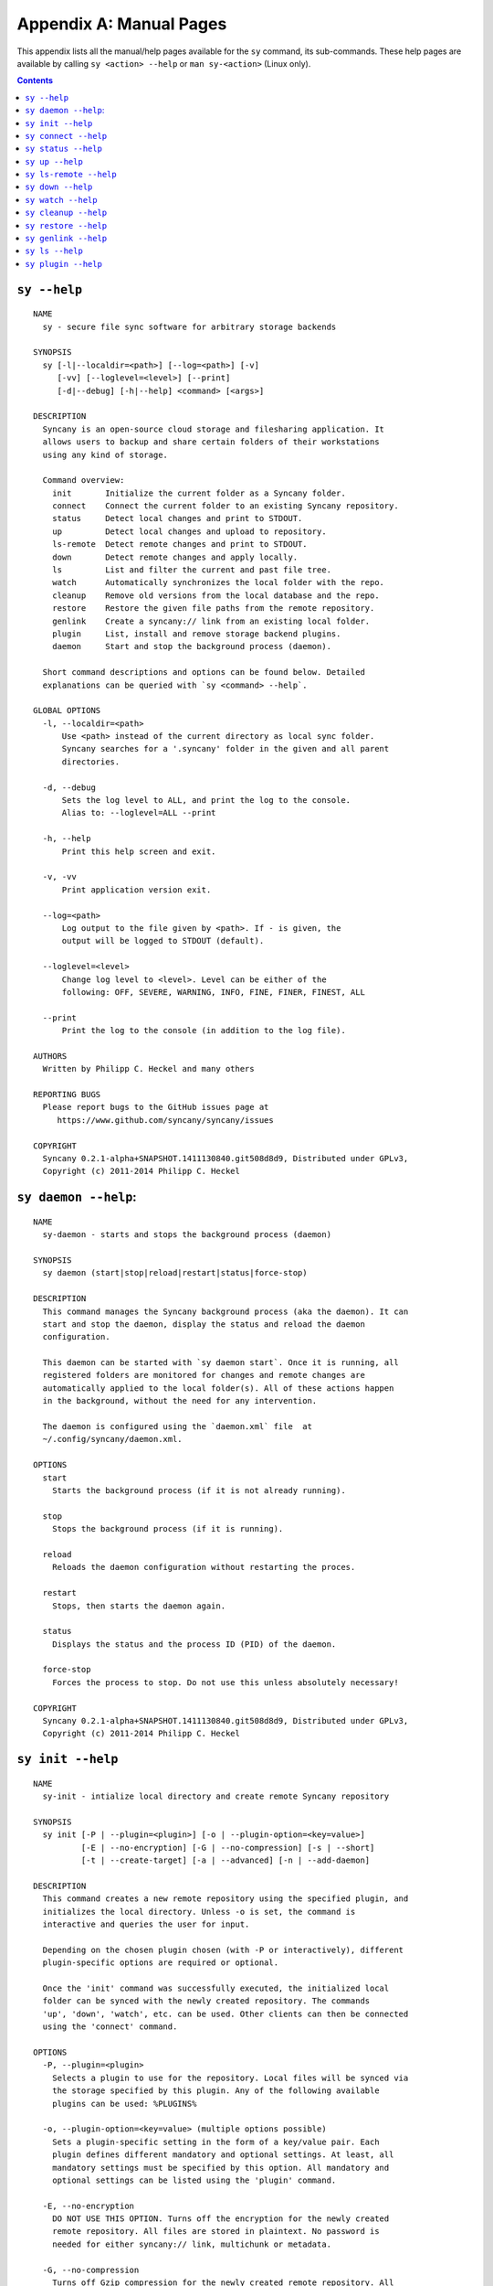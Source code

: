 Appendix A: Manual Pages
========================

This appendix lists all the manual/help pages available for the ``sy`` command, its sub-commands. These help pages are available by calling ``sy <action> --help`` or ``man sy-<action>`` (Linux only).

.. contents::

.. _man_sy:

``sy --help``
^^^^^^^^^^^^^
::

	NAME
	  sy - secure file sync software for arbitrary storage backends
	 
	SYNOPSIS
	  sy [-l|--localdir=<path>] [--log=<path>] [-v]
	     [-vv] [--loglevel=<level>] [--print]
	     [-d|--debug] [-h|--help] <command> [<args>]
	 
	DESCRIPTION
	  Syncany is an open-source cloud storage and filesharing application. It
	  allows users to backup and share certain folders of their workstations
	  using any kind of storage.
	 
	  Command overview:
	    init       Initialize the current folder as a Syncany folder.
	    connect    Connect the current folder to an existing Syncany repository.
	    status     Detect local changes and print to STDOUT.
	    up         Detect local changes and upload to repository.
	    ls-remote  Detect remote changes and print to STDOUT.
	    down       Detect remote changes and apply locally.
	    ls         List and filter the current and past file tree.
	    watch      Automatically synchronizes the local folder with the repo.
	    cleanup    Remove old versions from the local database and the repo.
	    restore    Restore the given file paths from the remote repository.
	    genlink    Create a syncany:// link from an existing local folder.
	    plugin     List, install and remove storage backend plugins.
	    daemon     Start and stop the background process (daemon).

	  Short command descriptions and options can be found below. Detailed
	  explanations can be queried with `sy <command> --help`.

	GLOBAL OPTIONS
	  -l, --localdir=<path>
	      Use <path> instead of the current directory as local sync folder.
	      Syncany searches for a '.syncany' folder in the given and all parent
	      directories.

	  -d, --debug
	      Sets the log level to ALL, and print the log to the console.
	      Alias to: --loglevel=ALL --print

	  -h, --help
	      Print this help screen and exit.

	  -v, -vv
	      Print application version exit.

	  --log=<path>
	      Log output to the file given by <path>. If - is given, the
	      output will be logged to STDOUT (default).

	  --loglevel=<level>
	      Change log level to <level>. Level can be either of the
	      following: OFF, SEVERE, WARNING, INFO, FINE, FINER, FINEST, ALL

	  --print
	      Print the log to the console (in addition to the log file).

	AUTHORS
	  Written by Philipp C. Heckel and many others

	REPORTING BUGS
	  Please report bugs to the GitHub issues page at
	     https://www.github.com/syncany/syncany/issues

	COPYRIGHT
	  Syncany 0.2.1-alpha+SNAPSHOT.1411130840.git508d8d9, Distributed under GPLv3,
	  Copyright (c) 2011-2014 Philipp C. Heckel

.. _man_daemon:

``sy daemon --help``:
^^^^^^^^^^^^^^^^^^^^^
::

	NAME
	  sy-daemon - starts and stops the background process (daemon)
	  
	SYNOPSIS
	  sy daemon (start|stop|reload|restart|status|force-stop)
	 
	DESCRIPTION
	  This command manages the Syncany background process (aka the daemon). It can
	  start and stop the daemon, display the status and reload the daemon
	  configuration.
	 
	  This daemon can be started with `sy daemon start`. Once it is running, all
	  registered folders are monitored for changes and remote changes are
	  automatically applied to the local folder(s). All of these actions happen
	  in the background, without the need for any intervention.
	 
	  The daemon is configured using the `daemon.xml` file  at
	  ~/.config/syncany/daemon.xml.
	 
	OPTIONS
	  start
	    Starts the background process (if it is not already running).
	   
	  stop
	    Stops the background process (if it is running).
	   
	  reload
	    Reloads the daemon configuration without restarting the proces.
	   
	  restart
	    Stops, then starts the daemon again.
	   
	  status
	    Displays the status and the process ID (PID) of the daemon.
	   
	  force-stop
	    Forces the process to stop. Do not use this unless absolutely necessary!
	   
	COPYRIGHT
	  Syncany 0.2.1-alpha+SNAPSHOT.1411130840.git508d8d9, Distributed under GPLv3,
	  Copyright (c) 2011-2014 Philipp C. Heckel
	 	 
.. _man_init:
	  
``sy init --help``
^^^^^^^^^^^^^^^^^^
::
  
	NAME
	  sy-init - intialize local directory and create remote Syncany repository

	SYNOPSIS
	  sy init [-P | --plugin=<plugin>] [-o | --plugin-option=<key=value>]
		  [-E | --no-encryption] [-G | --no-compression] [-s | --short]
		  [-t | --create-target] [-a | --advanced] [-n | --add-daemon]

	DESCRIPTION
	  This command creates a new remote repository using the specified plugin, and
	  initializes the local directory. Unless -o is set, the command is
	  interactive and queries the user for input.

	  Depending on the chosen plugin chosen (with -P or interactively), different
	  plugin-specific options are required or optional.

	  Once the 'init' command was successfully executed, the initialized local
	  folder can be synced with the newly created repository. The commands
	  'up', 'down', 'watch', etc. can be used. Other clients can then be connected
	  using the 'connect' command.

	OPTIONS
	  -P, --plugin=<plugin>
	    Selects a plugin to use for the repository. Local files will be synced via
	    the storage specified by this plugin. Any of the following available
	    plugins can be used: %PLUGINS%

	  -o, --plugin-option=<key=value> (multiple options possible)
	    Sets a plugin-specific setting in the form of a key/value pair. Each
	    plugin defines different mandatory and optional settings. At least, all
	    mandatory settings must be specified by this option. All mandatory and
	    optional settings can be listed using the 'plugin' command.

	  -E, --no-encryption
	    DO NOT USE THIS OPTION. Turns off the encryption for the newly created
	    remote repository. All files are stored in plaintext. No password is
	    needed for either syncany:// link, multichunk or metadata.

	  -G, --no-compression
	    Turns off Gzip compression for the newly created remote repository. All
	    files are stored in uncompressed form. Can increase indexing performance,
	    but will also increase transfer times and remote storage space.

	  -t, --create-target
	    If not existent, creates the target path on the remote storage. If this
	    option is not given, the command will fail if the target folder/path does
	    not exist.

	  -a, --advanced
	    Runs the interactive setup in an advanced mode, querying the user for more
	    detailed encryption options. In particular, it is possible to select the
	    available symmetric ciphers and modes of operation to encrypt the
	    repository with.

	  -n, --add-daemon
	    The initialized local folder is automatically added to the daemon
	    configuration for automatic synchronization if this option is used.
	   
	  -s, --short
	    The syncany:// link printed after the initialization will be shortened
	    using the Syncany link shortener service. This option stores the encrypted
	    link on the Syncany servers. The option does not work if -E is enabled.

	COPYRIGHT
	  Syncany 0.2.1-alpha+SNAPSHOT.1411130840.git508d8d9, Distributed under GPLv3,
	  Copyright (c) 2011-2014 Philipp C. Heckel
	  	
.. _man_connect:
	  	  
``sy connect --help``
^^^^^^^^^^^^^^^^^^^^^
::
	
	NAME
	  sy-connect - connect to an existing Syncany repository

	SYNOPSIS
	  sy connect <syncany-link>

	  sy connect [-P | --plugin=<plugin>] [-o | --plugin-option=<key=value>]
		     [-n | --add-daemon]

	DESCRIPTION
	  This command connects to an existing remote repository and initializes
	  the local directory.

	  The command can be called as follows:

	  1. Using a syncany:// link generated by either 'init' or 'genlink',
	     the command connects to the repository given in the link. If the link
	     is encrypted, the link/repo password must be entered.

	  2. If no link is given, the command acts like 'init', i.e. it queries the
	     user for storage plugin and connection details of the repository to
	     connect to.

	  Once the repository is connected, the initialized local folder can be synced
	  with the newly created repository. The commands 'up', 'down', 'watch', etc.
	  can be used. Other clients can then be connected using the 'connect' command.

	OPTIONS
	  -P, --plugin=<plugin>
	    Selects a plugin to use for the repository. Local files will be synced via
	    the storage specified by this plugin.

	  -o, --plugin-option=<key=value> (multiple options possible)
	    Sets a plugin-specific setting in the form of a key/value pair. Each
	    plugin defines different mandatory and optional settings. At least, all
	    mandatory settings must be specified by this option. All mandatory and
	    optional settings can be listed using the 'plugin' command.

	  -I, --no-interaction
	    Runs the command in a non-interactive mode. The user will not be queried
	    for any input. The command will fail if not all mandatory options are
	    given on the command line. This option can be used to automate repository
	    creation.

	  -n, --add-daemon
	    The initialized local folder is automatically added to the daemon
	    configuration for automatic synchronization if this option is used.

	COPYRIGHT
	  Syncany 0.2.1-alpha+SNAPSHOT.1411130840.git508d8d9, Distributed under GPLv3,
	  Copyright (c) 2011-2014 Philipp C. Heckel
  
.. _man_status:

``sy status --help``
^^^^^^^^^^^^^^^^^^^^
::

	NAME
	  sy-status - list new and changed files in local Syncany folder
	   
	SYNOPSIS
	  sy status [-f | --force-checksum]
	 
	DESCRIPTION
	  This command compares the local file tree on the disk with the local
	  database and detects local changes. These changes are printed to the
	  console.
	 
	  Local changes are detected using the last modified date and the file size
	  of a file. If they match the local database, the command assumes that the
	  content has not changed (no checksum comparison). If -f is enabled, the
	  checksum is additionally compared.
	 
	  This command is used by the 'up' command to detect local changes. 
	 
	OPTIONS
	  -f, --force-checksum
	    Enforces this command to compare files by checksum, not by file size
	    and last modified date only. This option is particularly useful if
	    files are modified in-place very often (last modified date and size
	    do not change). For large local folders, this option can tremendously
	    decrease the performance of this command and increase I/O significantly. 

	COPYRIGHT
	  Syncany 0.2.1-alpha+SNAPSHOT.1411130840.git508d8d9, Distributed under GPLv3,
	  Copyright (c) 2011-2014 Philipp C. Heckel
	  
.. _man_up:	  
	  
``sy up --help``
^^^^^^^^^^^^^^^^
::

	NAME
	  sy-up - uploads changes in local Syncany folder to remote repository
	  
	SYNOPSIS
	  sy up [<status-options>]
	 
	DESCRIPTION
	  This command detects changes in the local folder, indexes new files and
	  uploads changes to the remote repository. If there are local changes, the
	  command determines what has changed, packages these changes in new
	  multichunks, and uploads them to the remote storage alongside with a delta
	  metadata database. 
	 
	  To determine the local changes, the 'status' command is used. All options
	  of the 'status' command can also be used in this command.
	 
	  If there are no local changes, the 'up' command will not upload anything -
	  no multichunks and no metadata.
	 
	OPTIONS
	  All arguments of the 'status' command can be used.

	COPYRIGHT
	  Syncany 0.2.1-alpha+SNAPSHOT.1411130840.git508d8d9, Distributed under GPLv3,
	  Copyright (c) 2011-2014 Philipp C. Heckel	

.. _man_ls_remote:

``sy ls-remote --help``
^^^^^^^^^^^^^^^^^^^^^^^
::

	NAME
	  sy-ls-remote - list changes on remote repository
	    
	SYNOPSIS
	  sy ls-remote
	 
	DESCRIPTION
	  This command compares the list of locally known remote databases with the
	  remotely available client databases and prints new/unknown files to the
	  console.
	   
	  This command is used by the 'down' command to detect which remote databases
	  to download and compare.
	 
	COPYRIGHT
	  Syncany 0.2.1-alpha+SNAPSHOT.1411130840.git508d8d9, Distributed under GPLv3,
	  Copyright (c) 2011-2014 Philipp C. Heckel   
	  
.. _man_down:
	  	    	      	  	  	  	  
``sy down --help``
^^^^^^^^^^^^^^^^^^
::

	NAME
	  sy-down - fetch remote changes from Syncany repository and apply locally

	SYNOPSIS
	  sy down [-C | --conflict-strategy=<rename|ask>] [-A | --no-apply]
	 
	DESCRIPTION
	  This command detects changes made by other clients and applies them
	  locally. If there are remote changes, the command downloads the relevant
	  metadata, evaluates which multichunks are required and then downloads them.
	  It then determines what files need to be created, moved, changed or deleted,
	  and performs these actions, if possible.
	  
	  In some cases, file conflicts may occur if the local file differs from the
	  expected file. If that happens, this command can either automatically rename
	  conflicting files and append a filename suffix, or it can ask the user what
	  to do.
	 
	  To determine the remote changes, the 'ls-remote' command is used.
	 
	OPTIONS
	  -A, --no-apply
	    All local file system actions are skipped, i.e. the local folder will not
	    be changed. Only the new/unknown database versions will be downloaded and
	    persisted to the database.  
	   
	  -C, --conflict-strategy=<rename|ask>
	    Chooses the conflict resolve strategy if a local file does not match the
	    expected local file (as per the local database). The conflict strategy
	    describes the behavior of this command.
	   
	    * The 'rename' strategy automatically renames conflicting files to a
	      conflicting file name (e.g. "Italy (Philipp's conflicted copy).txt").
	   
	    * The 'ask' strategy lets the user decide whether to keep the local file,
	      apply the remote file, or create a conflicting file (as above).
	     
	    The default strategy is 'rename'.
	    The 'ask' strategy is currently NOT implemented! 
	   
	COPYRIGHT
	  Syncany 0.2.1-alpha+SNAPSHOT.1411130840.git508d8d9, Distributed under GPLv3,
	  Copyright (c) 2011-2014 Philipp C. Heckel	
	 
.. _man_watch:
	  
``sy watch --help``
^^^^^^^^^^^^^^^^^^^
::

	NAME
	  sy-watch - monitor local Syncany folder and automatically sync changes
	 
	SYNOPSIS
	  sy watch [-i | --interval=<sec>] [-s | --delay=<sec>] [-W | --no-watcher]
		   [-a | --announce=<host>:<port>] [-N | --no-announcements]
		   [<status-options> | <up-options> | <down-options>]
	 
	DESCRIPTION
	  Automatically synchronizes the local folder with the repository. The
	  command performs the up and down command in an interval, watches the
	  file system for changes and subscribes to the Syncany pub/sub server.
	 
	  In the default configuration (no options), the command subscribes to the
	  Syncany pub/sub server and registers local file system watches in the
	  locally synced folder (and all of its subfolders). When local events are
	  registered, the command waits a few seconds (waiting for settlement) and
	  then triggers the 'up' command. After the upload has finished, a message
	  is published to the pub/sub server, telling other clients of this repo
	  that there is new data. Clients subscribed to the repository's channel
	  will receive this notification and immediately perform a 'down' command.
	  This mechanism allows instant synchronization among clients even if a dumb
	  storage server (such as FTP) is used.
	 
	  In case file system events or pub/sub notifications are missed, the
	  periodic synchronization using the 'down' and 'up' command is implemented
	  as a fallback.
	 
	  Note: The messages exchanged through the pub/sub server do not include any
	  confidential data. They only include the repository identifier (randomly
	  generated in the 'init' phase), and a client identifier (randomly generated
	  on every restart).  
	 
	OPTIONS   
	  -s, --delay=<sec>               
	    Waits for <sec> seconds for file system watcher to settle before starting
	    to index newly added files. If many file system actions are executed (e.g.
	    copying a large folder), waiting a few seconds ensures that actions
	    belonging together are uploaded in a single new database version.
	    Default value is 3 seconds.
	   
	  -W, --no-watcher                
	    Disables folder watcher entirely. Local changes in the synced folder (and
	    its subfolders) will not be registered right away. Instead, local changes
	    will only be detected by the periodic synchronization loop. Unless other
	    clients have also set this option, changes by other clients will still be
	    detected through the pub/sub server. If -W is set, the -i/--interval
	    option becomes more relevant as local synchronization entirely relies on
	    the interval.
	   
	  -a, --announce=<host>:<port>    
	    Defines the hostname and the port of the pub/sub server. The pub/sub
	    server is used to notify other clients if the local client uploaded new
	    data, and to get notified if other clients did so. Default is the central
	    Syncany pub/sub server at notify.syncany.org:8080. The SparkleShare
	    pub/sub server can be used interchangeably. To set up your own server,
	    install a fanout instance from https://github.com/travisghansen/fanout/.
	   
	  -N, --no-announcements          
	    Disables the pub/sub server entirely. Syncany will not connect to the
	    server and changes that are published to the pub/sub server are not
	    detected. Instead, remote changes will only be detected by the periodic
	    synchronization loop. If -N is set, the -i/--interval option becomes more
	    relevant as remote synchronization entirely relies on the interval.

	  -i, --interval=<sec>            
	    Sets the synchronization interval of the periodic 'down'/'up' loop to be
	    run every <sec> seconds. The sync loop is a fallback only and is not
	    relevant if the pub/sub server and the file system watching is enabled.
	    Default value is 120 seconds.

	  In addition to these options, all arguments of the commands 'status',
	  'ls-remote', 'up' and 'down' can be used.

	COPYRIGHT
	  Syncany 0.2.1-alpha+SNAPSHOT.1411130840.git508d8d9, Distributed under GPLv3,
	  Copyright (c) 2011-2014 Philipp C. Heckel

.. _man_cleanup:

``sy cleanup --help``
^^^^^^^^^^^^^^^^^^^^^
::

	NAME
	  sy-cleanup - remove old versions and free remote disk space 

	SYNOPSIS
	  sy cleanup [-M | --no-database-merge] [-V | --no-version-removal]
		     [-T | --no-temp-removal] [-k | --keep-versions=<count>]
		     [<status-options>]
		   
	DESCRIPTION
	  This command performs different operations to cleanup the local database as
	  well as the remote store. It removes old versions from the local database,
	  deletes unused multichunks (if possible) and merges a client's own remote
	  database files (if necessary).
	   
	  Merge remote databases: Unless -M is specified, the remote databases of the
	  local client are merged together if there are more than 15 remote databases.
	  The purpose of this is to avoid endless amounts of small database files on
	  the remote storage and a quicker download process for new clients.
	 
	  Remove old file versions: Unless -V is specified, file versions marked as
	  'deleted' and files with as history longer than <count> versions will be
	  removed from the database, and the remote storage. This will cleanup the
	  local database and free up remote storage space. Per default, the number of
	  available file versions per file is set to 5. This value can be overridden
	  by setting -k.    
	 
	  This command uses the 'status' and 'ls-remote' commands and is only executed
	  if there are neither local nor remote changes.
	 
	  This command is used by the 'up' command.
	 
	OPTIONS
	  -M, --no-database-merge         
	    Turns off database file merging for the local client. If this is set, this
	    command will not merge this client's metadata files even if there are more
	    than 15 database files on the remote storage.
	   
	  -V, --no-version-removal
	    Turns off the removal of old versions for the command. If this is set, this
	    command will not shorten file histories to the <count> given by -k, and it
	    will not delete file versions marked as 'deleted' in the database. 
	   
	  -T, --no-temp-removal  
	    Turns off the removal of leftover temporary files for the command. If this
	    is set, this command will leave temporary files on the offsite storage
	    untouched.  
	       
	  -k, --keep-versions=<count>     
	    Sets the number of file versions per file to keep in the database and the
	    remote storage. The file histories of all files in the database will be
	    shortened to <count> file versions. Metadata and file content of these old
	    versions will be deleted, and cannot be restored! This option only works if
	    -V is not set.

	  -t, --time-between-cleanups=<seconds>
	    Sets the minimal amount of time between two cleanups. If the last cleanup
	    from this client is less then <seconds> seconds ago, no database files
	    will be merged. Versions will still be removed.

	  -x, --max-database-files=<count>
	    Sets the number of database files per client. If the total number of
	    databases exceeds <count> times the number of clients, all database
	    files will be merged to one per client.
	   
	COPYRIGHT
	  Syncany 0.2.1-alpha+SNAPSHOT.1411130840.git508d8d9, Distributed under GPLv3,
	  Copyright (c) 2011-2014 Philipp C. Heckel
	   
	   
.. _man_restore:
	   
``sy restore --help``
^^^^^^^^^^^^^^^^^^^^^
::

	NAME
	  sy-restore - restore old or deleted files
	  
	SYNOPSIS
	  sy restore [-r | --revision=<revision>] [-t | --target=<filename>]
		     <file-identifier>
	 
	DESCRIPTION
	  This command restores old or deleted files from the remote storage.
	 
	  As long as a file is known to the local database and the corresponding
	  chunks are available on the remote storage, it can be restored using this
	  command. The command downloads the required chunks and assembles the file.
	 
	  If no target revision is given with -r, the last version is restored. To
	  select a revision to restore, the `sy ls` command can be used.  
	 
	OPTIONS
	  -r, --revision=<revision>
	    Selects a certain revision/version to restore. If no revision is given,
	    the last revision is used.
	 
	  -t, --target=<file>           
	    Defines the target output filename to restore the file to. If this option
	    is not given, the default filename is the filename of the restored file
	    version, appended with a "restored" suffix. All folders given in the
	    target filename will be created.
	   
	  <file-identifier>
	   Identifier of the file history as printed by the `sy ls` command. The
	   file identifier and a revision/version number uniquely identify a single
	   version of a file at a certain point in time. The identifier can be
	   abbreviated if it is unique in the database.  
	  
	EXAMPLES  
	  sy restore 3168ab663e
	    Restores the last version of the file with identifier 3168ab663e. If the
	    database knows three versions of this file, the second file will be
	    restored. Assuming that the original filename was 'folder/file.txt', the
	    target filename will be 'folder/file (restored).txt'. If 'folder' does not
	    exist, it will be created.
	   
	  sy restore --revision=1 --target=restored-file.txt 3168ab663e
	    Restores version 1 of the file with the identifier 3168ab663e to the
	    target file 'restored-file.txt'. If this file exists, an error will be
	    thrown.
	   
	COPYRIGHT
	  Syncany 0.2.1-alpha+SNAPSHOT.1411130840.git508d8d9, Distributed under GPLv3,
	  Copyright (c) 2011-2014 Philipp C. Heckel
	  
.. _man_genlink:
	  
``sy genlink --help``
^^^^^^^^^^^^^^^^^^^^^
::

	NAME
	  sy-genlink - generate Syncany link for initialized local directory
	   
	SYNOPSIS
	  sy genlink [-s | --short] [-m | --machine-readable]
	 
	DESCRIPTION
	  This command creates a Syncany link (syncany://..) from an existing local
	  folder. The link can then be sent to someone else to connect to the
	  repository.
	 
	  Syncany links contain the connection information of the storage backend,
	  so in case of an FTP backend, host/user/pass/etc. would be contained in
	  a link. If the link is shared, be aware that you are giving this information
	  to the other users.
	   
	OPTIONS
	  -s, --short
	    The generated syncany:// link will be shortened using the Syncany link
	    shortener service. This option stores the encrypted link on the Syncany
	    servers. The option does not work if the repository is not encrypted.
	   
	  -m, --machine-readable
	    Only prints the link and leaves out any explanatory text. Useful if the
	    link is used in a script.
	   
	COPYRIGHT
	  Syncany 0.2.1-alpha+SNAPSHOT.1411130840.git508d8d9, Distributed under GPLv3,
	  Copyright (c) 2011-2014 Philipp C. Heckel
	  
.. _man_ls:

``sy ls --help``
^^^^^^^^^^^^^^^^
::

	NAME
	  sy-ls - lists and filters the current and past file tree
	  
	SYNOPSIS
	  sy ls [-V | --versions] [-t | --types=<types>] [-D | --date=<date>]
		[-r | --recursive] [-f | --full-checksums] [-g | --group]
		[<path-expression>]
	 
	DESCRIPTION
	  This command lists and filters the file tree based on the local database.
	  The file tree selection can be performed using the following selection
	  criteria:
	 
	  (1) Using the <path-expression>, one can select a file pattern (such as
	  `*.txt`) or sub tree (such as `subfolder/`, only with -r). (2) Using -r,
	  the command does not only list the folder relative to the
	  <path-expression>, but to all sub trees of it. (3)  The -t option limits
	  the result set to a certain file type ('f' for files, 'd' for directories,
	  and 's' for symlinks). Types can be combined, e.g. `sy ls -tfs` selects
	  files and symlinks. (4) The -D option selects the date/time at which to
	  select the file tree, e.g. `sy ls -D20m` to select the file tree 20 minutes
	  ago or `sy ls -D2014-05-02` to select the file tree at May 2.
	 
	  Using the --versions flag, the command also displays the entire version
	  history for the selected files. Using --group, the result can be grouped by
	  the file history identifier. 
	 
	OPTIONS
	  -V, --versions
	    Select and display the entire history of the matching files instead of only
	    the last version. Useful with --group.
	 
	  -t, --types=<t|d|s>           
	    Limits the result set to a certain file type ('f' for files, 'd' for
	    directories, and 's' for symlinks). Types can be combined, e.g.
	    `sy ls -tfs` selects files and symlinks. Default setting is 'tds'.
	    
	  -D, --date=<relative-date|absolute-date>
	    Selects the file tree at a certain date. The date can be given as a
	    relative date to the current time, or an absolute date in form of a
	    timestamp.
	   
	    Absolute date format: <yy-MM-dd HH:mm:ss>

	    Relative date format: <value><unit>, for which <value> may be any
	    floating point number and <unit> may be any of the following: s(econds),
	    m(inutes), h(ours), d(ays), w(eeks), mo(nths), y(ears). Units may be
	    shortened if they are unique. Examples: 5h30m or 1y1mo2d
	   
	  -r, --recursive
	    Not only selects the folder relative to the <path-expression>, but to all
	    sub trees of it.
	   
	  -g, --group
	    Only works with --versions. Displays the file versions grouped by file
	    history.
	 
	  -f, --full-checksums
	    Displays full/long checksums instead of shortened checksums.   
	   
	  <path-expression>
	    Selects a file pattern or sub tree of the database using substring and
	    wildcard mechanisms. The expression is applied to the relative slash-
	    separated path. The only possible wildcard is * (equivalent: ^).
	   
	    If <path-expression> does not contain a wildcard, it is interpreted as
	    prefix and extended to `<path-expression>*`. If a wildcard is present, no
	    wildcard is appended.
	   
	    Note: The Linux shell expands the * wildcard if a matching file is
	    present. Either use single quotes (e.g. '*.txt') or use ^ instead.
	   
	EXAMPLES  
	  sy ls -r subfolder/
	    Selects all file entries of the current file tree in the folder
	    'subfolder/', including for instance 'subfolder/some/other/file.txt'.
	   
	  sy ls --recursive --types=fs --date=1h30m '*.txt'
	    Selects all files and symlinks in the entire file tree that end with .txt
	    and existed one and 30 minutes hour ago.
	   
	  sy ls --versions --group --recursive
	    Selects and displays all file versions and their file histories.
	    This selects the entire database. Use with caution.
	   
	COPYRIGHT
	  Syncany 0.2.1-alpha+SNAPSHOT.1411130840.git508d8d9, Distributed under GPLv3,
	  Copyright (c) 2011-2014 Philipp C. Heckel
	  
.. _man_plugin:
	  	  
``sy plugin --help``
^^^^^^^^^^^^^^^^^^^^
::

	NAME
	  sy-plugin - list, install and remove Syncany plugins
	   
	SYNOPSIS
	  sy plugin list [-R | --remote-only] [-L | --local-only] [-s | --snapshots]
		         [<plugin-id>]
		        
	  sy plugin install [-s | --snapshot] (<URL> | <file> | <plugin-id>)
	 
	  sy plugin remove <plugin-id>
		   
	DESCRIPTION
	  This command performs three different actions:
	 
	  - It lists the locally installed and remotely available plugins, including
	  version information and whether plugins can be upgraded. The 'list' action
	  connects to the Syncany host to retrieve remote plugin information. By
	  default, only plugin releases will be listed in the result. If instead
	  daily snapshots are desired, the -s option can be used.
	 
	  - It installs new plugins from either a given URL or a local file. URL and
	  local file must point to a valid Syncany plugin JAR file to be installable.
	  If <plugin-id> is given, the command will connect to the Syncany host and
	  download the desired plugin from there. If instead of the release version
	  the daily snapshot shall be installed, the -s option can be used.
	   
	  Plugins installed by the 'install' action will be copied to the Syncany
	  user directory. On Unix-based systems, this directory is located at
	  ~/.config/syncany/plugins, and on Windows at %AppData%\Syncany\plugins.
	   
	  - It removes locally installed plugins from the user's local plugin
	  directory. Only plugins installed by the 'install' action can be removed.
	  The plugins shipped with Syncany (e.g. the 'local' plugin) cannot be
	  removed.
	   
	ACIONS
	  The following actions are available within the 'plugin' command:
	 
	  list [<args>] [<plugin-id>]
	    Lists locally installed plugins and/or remotely available plugins
	    on api.syncany.org. If <plugin-id> is given, the result list will
	    be shortened to the selected plugin.
	   
	    -R, --remote-only
	      Turns off local plugin discovery. In particular, the result list will
	      not include any information about the locally installed plugins.
	      Instead only remotely available plugins will be listed. Cannot be used
	      in combination with -L.
	     
	    -L, --local-only             
	      Turns off remote plugin discovery. Contrary to -R, the result list will
	      only include information about the locally installed plugins, and no
	      information about remote plugins. The Syncany host will not be queried.
	      Cannot be used in combination with -R.
	     
	    -s, --snapshots              
	      Instead of listing only plugin release versions (default), the result
	      list will also include daily snapshots (if newer snapshots exist).
	   
	  install [<args>] (<URL> | <file> | <plugin-id>)
	    Installs a plugin from an arbitrary URL, local file or from the
	    available plugins on api.syncany.org (with a plugin identifier)
	   
	    -s, --snapshot
	      Installs the daily snapshot instead of the release version. Only if
	      <plugin-id> is given. Not for <URL> or <file>.

	  remove <plugin-id>
	    Uninstalls a plugin entirely (removes the JAR file). This action can
	    only be used for plugins that were installed by the user, and not for
	    system-wide plugins.   

	COPYRIGHT
	  Syncany 0.2.1-alpha+SNAPSHOT.1411130840.git508d8d9, Distributed under GPLv3,
	  Copyright (c) 2011-2014 Philipp C. Heckel
